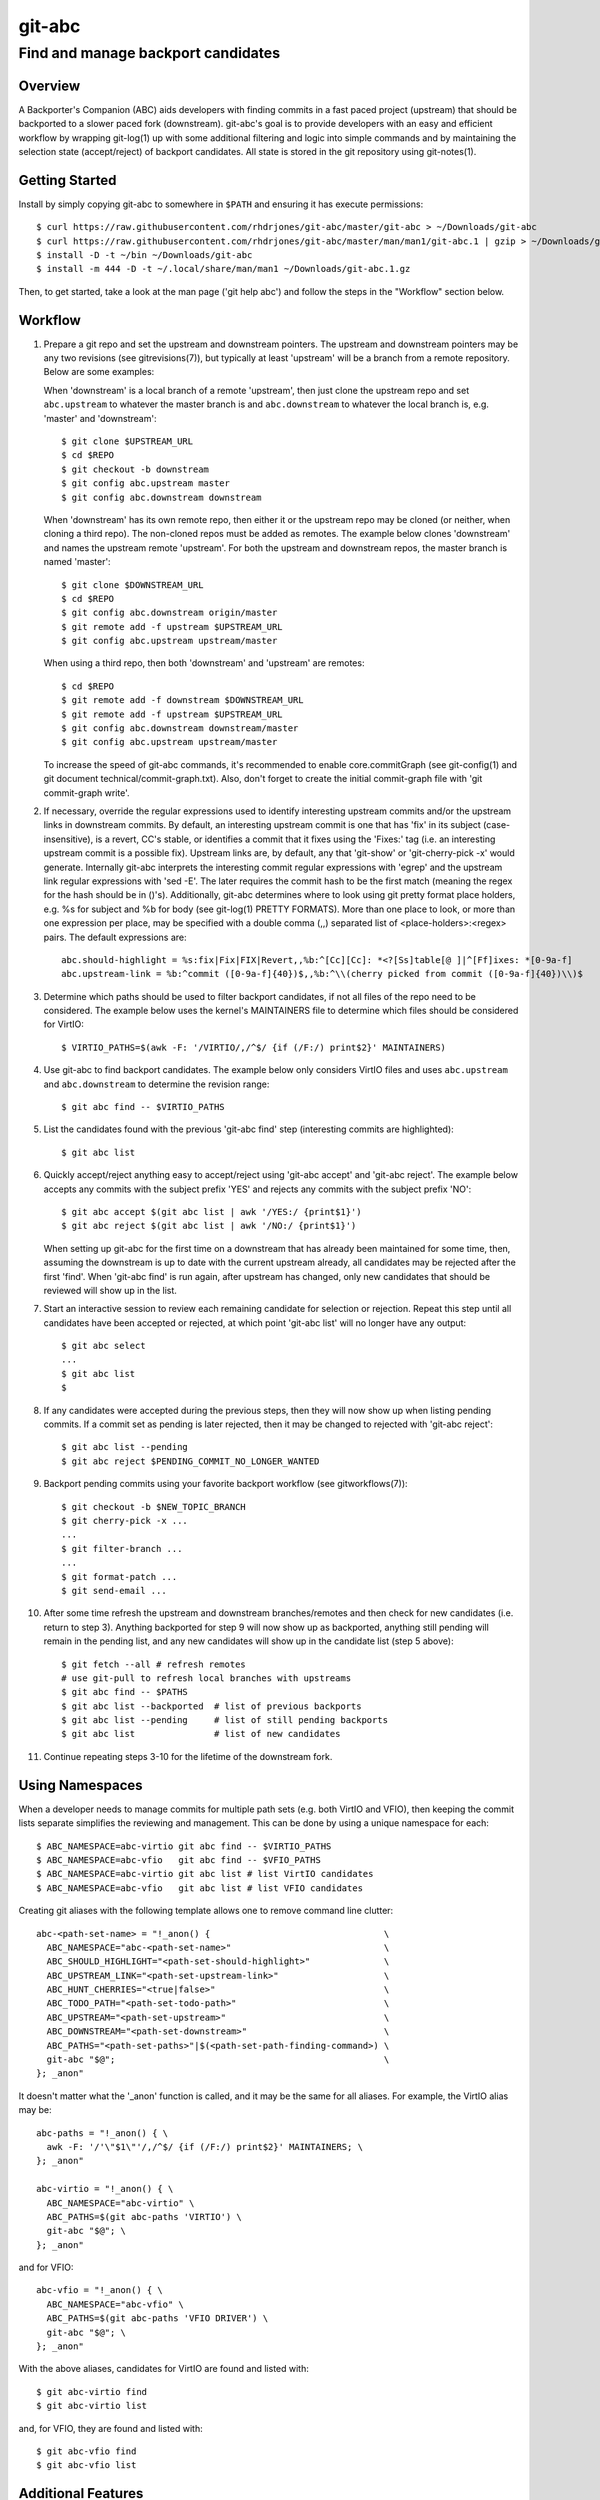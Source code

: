 =======
git-abc
=======
-----------------------------------
Find and manage backport candidates
-----------------------------------

Overview
========

A Backporter's Companion (ABC) aids developers with finding commits in a
fast paced project (upstream) that should be backported to a slower paced
fork (downstream).  git-abc's goal is to provide developers with an easy
and efficient workflow by wrapping git-log(1) up with some additional
filtering and logic into simple commands and by maintaining the selection
state (accept/reject) of backport candidates.  All state is stored in the
git repository using git-notes(1).

Getting Started
===============

Install by simply copying git-abc to somewhere in ``$PATH`` and ensuring
it has execute permissions::

  $ curl https://raw.githubusercontent.com/rhdrjones/git-abc/master/git-abc > ~/Downloads/git-abc
  $ curl https://raw.githubusercontent.com/rhdrjones/git-abc/master/man/man1/git-abc.1 | gzip > ~/Downloads/git-abc.1.gz
  $ install -D -t ~/bin ~/Downloads/git-abc
  $ install -m 444 -D -t ~/.local/share/man/man1 ~/Downloads/git-abc.1.gz

Then, to get started, take a look at the man page ('git help abc') and
follow the steps in the "Workflow" section below.

Workflow
========

1.  Prepare a git repo and set the upstream and downstream pointers.  The
    upstream and downstream pointers may be any two revisions (see
    gitrevisions(7)), but typically at least 'upstream' will be a branch
    from a remote repository.  Below are some examples:

    When 'downstream' is a local branch of a remote 'upstream', then just
    clone the upstream repo and set ``abc.upstream`` to whatever the
    master branch is and ``abc.downstream`` to whatever the local branch
    is, e.g. 'master' and 'downstream'::

      $ git clone $UPSTREAM_URL
      $ cd $REPO
      $ git checkout -b downstream
      $ git config abc.upstream master
      $ git config abc.downstream downstream

    When 'downstream' has its own remote repo, then either it or the
    upstream repo may be cloned (or neither, when cloning a third repo).
    The non-cloned repos must be added as remotes.  The example below
    clones 'downstream' and names the upstream remote 'upstream'.  For
    both the upstream and downstream repos, the master branch is named
    'master'::

      $ git clone $DOWNSTREAM_URL
      $ cd $REPO
      $ git config abc.downstream origin/master
      $ git remote add -f upstream $UPSTREAM_URL
      $ git config abc.upstream upstream/master

    When using a third repo, then both 'downstream' and 'upstream' are
    remotes::

      $ cd $REPO
      $ git remote add -f downstream $DOWNSTREAM_URL
      $ git remote add -f upstream $UPSTREAM_URL
      $ git config abc.downstream downstream/master
      $ git config abc.upstream upstream/master

    To increase the speed of git-abc commands, it's recommended to enable
    core.commitGraph (see git-config(1) and git document
    technical/commit-graph.txt).  Also, don't forget to create the initial
    commit-graph file with 'git commit-graph write'.

2.  If necessary, override the regular expressions used to identify
    interesting upstream commits and/or the upstream links in downstream
    commits.  By default, an interesting upstream commit is one that has
    'fix' in its subject (case-insensitive), is a revert, CC's stable, or
    identifies a commit that it fixes using the 'Fixes:' tag (i.e. an
    interesting upstream commit is a possible fix).  Upstream links are,
    by default, any that 'git-show' or 'git-cherry-pick -x' would
    generate.  Internally git-abc interprets the interesting commit
    regular expressions with 'egrep' and the upstream link regular
    expressions with 'sed -E'.  The later requires the commit hash to be
    the first match (meaning the regex for the hash should be in ()'s).
    Additionally, git-abc determines where to look using git pretty format
    place holders, e.g. %s for subject and %b for body (see git-log(1)
    PRETTY FORMATS).  More than one place to look, or more than one
    expression per place, may be specified with a double comma (,,)
    separated list of <place-holders>:<regex> pairs.  The default
    expressions are::

      abc.should-highlight = %s:fix|Fix|FIX|Revert,,%b:^[Cc][Cc]: *<?[Ss]table[@ ]|^[Ff]ixes: *[0-9a-f]
      abc.upstream-link = %b:^commit ([0-9a-f]{40})$,,%b:^\\(cherry picked from commit ([0-9a-f]{40})\\)$

3.  Determine which paths should be used to filter backport candidates,
    if not all files of the repo need to be considered.  The example
    below uses the kernel's MAINTAINERS file to determine which files
    should be considered for VirtIO::

      $ VIRTIO_PATHS=$(awk -F: '/VIRTIO/,/^$/ {if (/F:/) print$2}' MAINTAINERS)

4.  Use git-abc to find backport candidates.  The example below only
    considers VirtIO files and uses ``abc.upstream`` and ``abc.downstream``
    to determine the revision range::

      $ git abc find -- $VIRTIO_PATHS

5.  List the candidates found with the previous 'git-abc find' step
    (interesting commits are highlighted)::

      $ git abc list

6.  Quickly accept/reject anything easy to accept/reject using
    'git-abc accept' and 'git-abc reject'.  The example below accepts any
    commits with the subject prefix 'YES' and rejects any commits with
    the subject prefix 'NO'::

      $ git abc accept $(git abc list | awk '/YES:/ {print$1}')
      $ git abc reject $(git abc list | awk '/NO:/ {print$1}')

    When setting up git-abc for the first time on a downstream that has
    already been maintained for some time, then, assuming the downstream
    is up to date with the current upstream already, all candidates may be
    rejected after the first 'find'.  When 'git-abc find' is run again,
    after upstream has changed, only new candidates that should be
    reviewed will show up in the list.

7.  Start an interactive session to review each remaining candidate for
    selection or rejection.  Repeat this step until all candidates have
    been accepted or rejected, at which point 'git-abc list' will no
    longer have any output::

      $ git abc select
      ...
      $ git abc list
      $

8.  If any candidates were accepted during the previous steps, then they
    will now show up when listing pending commits.  If a commit set as
    pending is later rejected, then it may be changed to rejected with
    'git-abc reject'::

      $ git abc list --pending
      $ git abc reject $PENDING_COMMIT_NO_LONGER_WANTED

9.  Backport pending commits using your favorite backport workflow (see
    gitworkflows(7))::

      $ git checkout -b $NEW_TOPIC_BRANCH
      $ git cherry-pick -x ...
      ...
      $ git filter-branch ...
      ...
      $ git format-patch ...
      $ git send-email ...

10. After some time refresh the upstream and downstream branches/remotes
    and then check for new candidates (i.e. return to step 3).  Anything
    backported for step 9 will now show up as backported, anything still
    pending will remain in the pending list, and any new candidates will
    show up in the candidate list (step 5 above)::

      $ git fetch --all # refresh remotes
      # use git-pull to refresh local branches with upstreams
      $ git abc find -- $PATHS
      $ git abc list --backported  # list of previous backports
      $ git abc list --pending     # list of still pending backports
      $ git abc list               # list of new candidates

11. Continue repeating steps 3-10 for the lifetime of the downstream fork.

Using Namespaces
================

When a developer needs to manage commits for multiple path sets (e.g. both
VirtIO and VFIO), then keeping the commit lists separate simplifies the
reviewing and management.  This can be done by using a unique namespace
for each::

  $ ABC_NAMESPACE=abc-virtio git abc find -- $VIRTIO_PATHS
  $ ABC_NAMESPACE=abc-vfio   git abc find -- $VFIO_PATHS
  $ ABC_NAMESPACE=abc-virtio git abc list # list VirtIO candidates
  $ ABC_NAMESPACE=abc-vfio   git abc list # list VFIO candidates

Creating git aliases with the following template allows one to remove
command line clutter::

  abc-<path-set-name> = "!_anon() {                                 \
    ABC_NAMESPACE="abc-<path-set-name>"                             \
    ABC_SHOULD_HIGHLIGHT="<path-set-should-highlight>"              \
    ABC_UPSTREAM_LINK="<path-set-upstream-link>"                    \
    ABC_HUNT_CHERRIES="<true|false>"                                \
    ABC_TODO_PATH="<path-set-todo-path>"                            \
    ABC_UPSTREAM="<path-set-upstream>"                              \
    ABC_DOWNSTREAM="<path-set-downstream>"                          \
    ABC_PATHS="<path-set-paths>"|$(<path-set-path-finding-command>) \
    git-abc "$@";                                                   \
  }; _anon"

It doesn't matter what the '_anon' function is called, and it may be the
same for all aliases.  For example, the VirtIO alias may be::

  abc-paths = "!_anon() { \
    awk -F: '/'\"$1\"'/,/^$/ {if (/F:/) print$2}' MAINTAINERS; \
  }; _anon"

  abc-virtio = "!_anon() { \
    ABC_NAMESPACE="abc-virtio" \
    ABC_PATHS=$(git abc-paths 'VIRTIO') \
    git-abc "$@"; \
  }; _anon"

and for VFIO::

  abc-vfio = "!_anon() { \
    ABC_NAMESPACE="abc-vfio" \
    ABC_PATHS=$(git abc-paths 'VFIO DRIVER') \
    git-abc "$@"; \
  }; _anon"

With the above aliases, candidates for VirtIO are found and listed with::

  $ git abc-virtio find
  $ git abc-virtio list

and, for VFIO, they are found and listed with::

  $ git abc-vfio find
  $ git abc-vfio list

Additional Features
===================

There are additional features documented in the man page
('git help abc'), but not exhibited in the workflow above.  Those features
are mostly for ABC flag maintenance.  For example, 'git-abc export' and
'git-abc import' are for saving and restoring the ABC flags, and
'git-abc reset' deletes them.  'git-abc flag' enables the user to easily
[re]flag commits as necessary.

Two useful list commands that do not fit the workflow above are
'git-abc list --downstream-only' and 'git-abc list --backported-non-trivial'.
'list --downstream-only' lists all commits that are downstream, but do not
have an upstream counterpart.  Keep in mind though that 'git-abc list' is
only ever relevant to the searches done with 'git-abc find'.  That means
any listing, including 'list --downstream-only', will only show commits
touching files used to limit the search.  If all downstream-only commits
of the downstream repo are needed, then a search with no limiting paths
given must be done first (a namespace dedicated for this purpose should
probably be used).  'list --backported-non-trivial' lists all backports
that were not trivial cherry picks.  Again, the listing is only ever
relevant to the previous searches.

Note, if a commit shows up in 'git-abc list --downstream-only' that
shouldn't be there, then the commit message and upstream-link expression
should be checked to see why it wasn't automatically linked.  Also, keep
in mind that while a well formed upstream link may be there, it may be
pointing to a commit hash that is not in the specified upstream, i.e. it
was most likely backported from a different upstream.  The
'git-abc set-upstream' command may be used to fix these types of issues,
and the counterpart command 'git-abc get-upstream' is also available.

Support
=======

Please report bugs to Andrew Jones <drjones@redhat.com>
